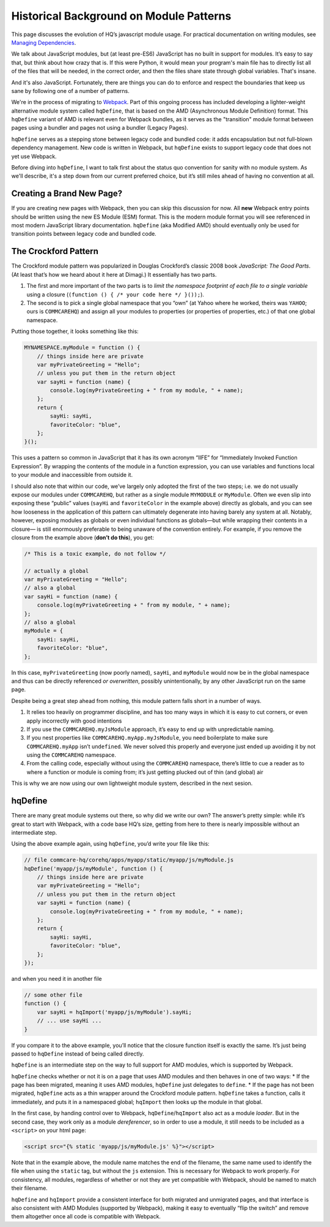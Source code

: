 Historical Background on Module Patterns
========================================

This page discusses the evolution of HQ’s javascript module usage. For
practical documentation on writing modules, see `Managing
Dependencies <https://github.com/dimagi/commcare-hq/blob/master/docs/js-guide/dependencies.rst>`__.

We talk about JavaScript modules, but (at least pre-ES6) JavaScript has
no built in support for modules. It’s easy to say that, but think about
how crazy that is. If this were Python, it would mean your program's
main file has to directly list all of the files that will be needed, in
the correct order, and then the files share state through global
variables. That's insane.

And it's also JavaScript. Fortunately, there are things you can do to
enforce and respect the boundaries that keep us sane by following one of
a number of patterns.

We're in the process of migrating to
`Webpack <https://webpack.js.org/>`__.
Part of this ongoing process has included developing a lighter-weight
alternative module system called ``hqDefine``, that is based on the AMD (Asynchronous
Module Definition) format. This ``hqDefine`` variant of AMD is relevant even for
Webpack bundles, as it serves as the "transition" module format between pages using
a bundler and pages not using a bundler (Legacy Pages).

``hqDefine`` serves as a stepping stone between legacy code and
bundled code: it adds encapsulation but not full-blown dependency
management. New code is written in Webpack, but ``hqDefine`` exists to
support legacy code that does not yet use Webpack.

Before diving into ``hqDefine``, I want to talk first about the status
quo convention for sanity with no module system. As we'll describe, it's
a step down from our current preferred choice, but it’s still miles
ahead of having no convention at all.

Creating a Brand New Page?
--------------------------

If you are creating new pages with Webpack, then you can skip this
discussion for now. All **new** Webpack entry points should be written using
the new ES Module (ESM) format. This is the modern module format you will
see referenced in most modern JavaScript library documentation. ``hqDefine``
(aka Modified AMD) should eventually only be used for transition points
between legacy code and bundled code.

The Crockford Pattern
---------------------

The Crockford module pattern was popularized in Douglas Crockford’s
classic 2008 book *JavaScript: The Good Parts*. (At least that’s how we
heard about it here at Dimagi.) It essentially has two parts.

1. The first and more important of the two parts is to *limit the
   namespace footprint of each file to a single variable* using a
   closure (``(function () { /* your code here */ }());``).
2. The second is to pick a single global namespace that you “own” (at
   Yahoo where he worked, theirs was ``YAHOO``; ours is ``COMMCAREHQ``)
   and assign all your modules to properties (or properties of
   properties, etc.) of that one global namespace.

Putting those together, it looks something like this:

.. code:: javascript

   MYNAMESPACE.myModule = function () {
       // things inside here are private
       var myPrivateGreeting = "Hello";
       // unless you put them in the return object
       var sayHi = function (name) {
           console.log(myPrivateGreeting + " from my module, " + name);
       };
       return {
           sayHi: sayHi,
           favoriteColor: "blue",
       };
   }();

This uses a pattern so common in JavaScript that it has its own acronym
“IIFE” for “Immediately Invoked Function Expression”. By wrapping the
contents of the module in a function expression, you can use variables
and functions local to your module and inaccessible from outside it.

I should also note that within our code, we’ve largely only adopted the
first of the two steps; i.e. we do not usually expose our modules under
``COMMCAREHQ``, but rather as a single module ``MYMODULE`` or
``MyModule``. Often we even slip into exposing these “public” values
(``sayHi`` and ``favoriteColor`` in the example above) directly as
globals, and you can see how looseness in the application of this
pattern can ultimately degenerate into having barely any system at all.
Notably, however, exposing modules as globals or even individual
functions as globals—but while wrapping their contents in a closure— is
still enormously preferable to being unaware of the convention entirely.
For example, if you remove the closure from the example above (**don’t
do this**), you get:

.. code:: javascript

   /* This is a toxic example, do not follow */

   // actually a global
   var myPrivateGreeting = "Hello";
   // also a global
   var sayHi = function (name) {
       console.log(myPrivateGreeting + " from my module, " + name);
   };
   // also a global
   myModule = {
       sayHi: sayHi,
       favoriteColor: "blue",
   };

In this case, ``myPrivateGreeting`` (now poorly named), ``sayHi``, and
``myModule`` would now be in the global namespace and thus can be
directly referenced *or overwritten*, possibly unintentionally, by any
other JavaScript run on the same page.

Despite being a great step ahead from nothing, this module pattern falls
short in a number of ways.

1. It relies too heavily on programmer discipline, and has too many ways
   in which it is easy to cut corners, or even apply incorrectly with
   good intentions
2. If you use the ``COMMCAREHQ.myJsModule`` approach, it’s easy to end
   up with unpredictable naming.
3. If you nest properties like ``COMMCAREHQ.myApp.myJsModule``, you need
   boilerplate to make sure ``COMMCAREHQ.myApp`` isn’t ``undefined``. We
   never solved this properly and everyone just ended up avoiding it by
   not using the ``COMMCAREHQ`` namespace.
4. From the calling code, especially without using the ``COMMCAREHQ``
   namespace, there’s little to cue a reader as to where a function or
   module is coming from; it’s just getting plucked out of thin (and
   global) air

This is why we are now using our own lightweight module system,
described in the next sesion.

hqDefine
--------

There are many great module systems out there, so why did we write our
own? The answer’s pretty simple: while it’s great to start with
Webpack, with a code base HQ’s size, getting from here
to there is nearly impossible without an intermediate step.

Using the above example again, using ``hqDefine``, you’d write your file
like this:

.. code:: javascript

   // file commcare-hq/corehq/apps/myapp/static/myapp/js/myModule.js
   hqDefine('myapp/js/myModule', function () {
       // things inside here are private
       var myPrivateGreeting = "Hello";
       // unless you put them in the return object
       var sayHi = function (name) {
           console.log(myPrivateGreeting + " from my module, " + name);
       };
       return {
           sayHi: sayHi,
           favoriteColor: "blue",
       };
   });

and when you need it in another file

.. code:: javascript

   // some other file
   function () {
       var sayHi = hqImport('myapp/js/myModule').sayHi;
       // ... use sayHi ...
   }

If you compare it to the above example, you’ll notice that the closure
function itself is exactly the same. It’s just being passed to
``hqDefine`` instead of being called directly.

``hqDefine`` is an intermediate step on the way to full support for AMD
modules, which is supported by Webpack.

``hqDefine`` checks whether or not it is on a page that uses AMD modules and then behaves in
one of two ways: \* If the page has been migrated, meaning it uses AMD
modules, ``hqDefine`` just delegates to ``define``. \* If the page has
not been migrated, ``hqDefine`` acts as a thin wrapper around the
Crockford module pattern. ``hqDefine`` takes a function, calls it
immediately, and puts it in a namespaced global; ``hqImport`` then looks
up the module in that global.

In the first case, by handing control over to Webpack,
``hqDefine``/``hqImport`` also act as a module *loader*. But in the
second case, they work only as a module *dereferencer*, so in order to
use a module, it still needs to be included as a ``<script>`` on your
html page:

.. code:: html

   <script src="{% static 'myapp/js/myModule.js' %}"></script>

Note that in the example above, the module name matches the end of the
filename, the same name used to identify the file when using the
``static`` tag, but without the ``js`` extension. This is necessary for
Webpack to work properly. For consistency, all modules, regardless of
whether or not they are yet compatible with Webpack, should be named
to match their filename.

``hqDefine`` and ``hqImport`` provide a consistent interface for both
migrated and unmigrated pages, and that interface is also consistent
with AMD Modules (supported by Webpack),
making it easy to eventually  “flip the switch” and remove them altogether
once all code is compatible with Webpack.
